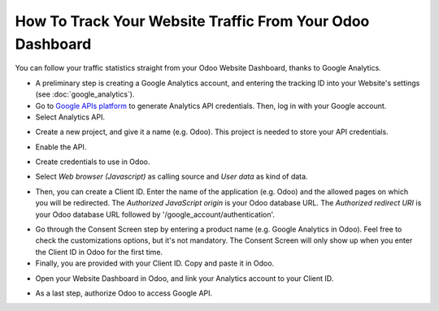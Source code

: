 ==========================================================
How To Track Your Website Traffic From Your Odoo Dashboard
==========================================================

You can follow your traffic statistics straight from your Odoo Website 
Dashboard, thanks to Google Analytics.

- A preliminary step is creating a Google Analytics account, and entering the 
  tracking ID into your Website's settings (see :doc:`google_analytics`).

- Go to `Google APIs platform <https://console.developers.google.com>`__ 
  to generate Analytics API credentials. Then, log in with your Google account. 

- Select Analytics API.

.. image:: media/google_analytics_api.png
    :align: center

- Create a new project, and give it a name (e.g. Odoo).
  This project is needed to store your API credentials.

.. image:: media/google_analytics_create_project.png
    :align: center

- Enable the API.

.. image:: media/google_analytics_enable.png
    :align: center

- Create credentials to use in Odoo.

.. image:: media/google_analytics_create_credentials.png
    :align: center

- Select *Web browser (Javascript)* 
  as calling source and *User data* as kind of data.

.. image:: media/google_analytics_get_credentials.png
    :align: center

- Then, you can create a Client ID.
  Enter the name of the application (e.g. Odoo) and the allowed pages on 
  which you will be redirected. The *Authorized JavaScript origin* is your 
  Odoo database URL. The *Authorized redirect URI* is your Odoo database 
  URL followed by '/google_account/authentication'.

.. image:: media/google_analytics_authorization.png
    :align: center


- Go through the Consent Screen step by entering a product name 
  (e.g. Google Analytics in Odoo). Feel free to check the customizations options, 
  but it's not mandatory. The Consent Screen will only show up when you enter 
  the Client ID in Odoo for the first time.

- Finally, you are provided with your Client ID. Copy and paste it in Odoo.

.. image:: media/google_analytics_client_id.png
    :align: center

- Open your Website Dashboard in Odoo, and link your Analytics account to
  your Client ID.

.. image:: media/google_analytics_start.png
    :align: center

- As a last step, authorize Odoo to access Google API.

.. image:: media/google_analytics_login.png
    :align: center
